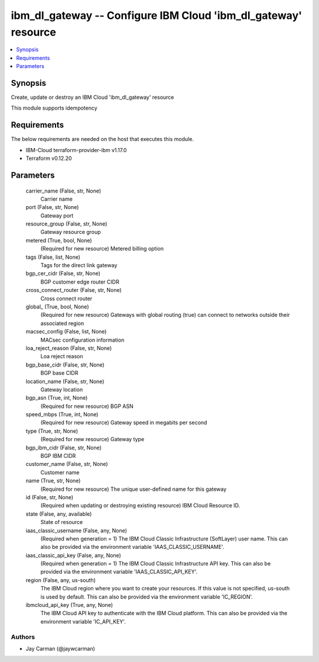 
ibm_dl_gateway -- Configure IBM Cloud 'ibm_dl_gateway' resource
===============================================================

.. contents::
   :local:
   :depth: 1


Synopsis
--------

Create, update or destroy an IBM Cloud 'ibm_dl_gateway' resource

This module supports idempotency



Requirements
------------
The below requirements are needed on the host that executes this module.

- IBM-Cloud terraform-provider-ibm v1.17.0
- Terraform v0.12.20



Parameters
----------

  carrier_name (False, str, None)
    Carrier name


  port (False, str, None)
    Gateway port


  resource_group (False, str, None)
    Gateway resource group


  metered (True, bool, None)
    (Required for new resource) Metered billing option


  tags (False, list, None)
    Tags for the direct link gateway


  bgp_cer_cidr (False, str, None)
    BGP customer edge router CIDR


  cross_connect_router (False, str, None)
    Cross connect router


  global_ (True, bool, None)
    (Required for new resource) Gateways with global routing (true) can connect to networks outside their associated region


  macsec_config (False, list, None)
    MACsec configuration information


  loa_reject_reason (False, str, None)
    Loa reject reason


  bgp_base_cidr (False, str, None)
    BGP base CIDR


  location_name (False, str, None)
    Gateway location


  bgp_asn (True, int, None)
    (Required for new resource) BGP ASN


  speed_mbps (True, int, None)
    (Required for new resource) Gateway speed in megabits per second


  type (True, str, None)
    (Required for new resource) Gateway type


  bgp_ibm_cidr (False, str, None)
    BGP IBM CIDR


  customer_name (False, str, None)
    Customer name


  name (True, str, None)
    (Required for new resource) The unique user-defined name for this gateway


  id (False, str, None)
    (Required when updating or destroying existing resource) IBM Cloud Resource ID.


  state (False, any, available)
    State of resource


  iaas_classic_username (False, any, None)
    (Required when generation = 1) The IBM Cloud Classic Infrastructure (SoftLayer) user name. This can also be provided via the environment variable 'IAAS_CLASSIC_USERNAME'.


  iaas_classic_api_key (False, any, None)
    (Required when generation = 1) The IBM Cloud Classic Infrastructure API key. This can also be provided via the environment variable 'IAAS_CLASSIC_API_KEY'.


  region (False, any, us-south)
    The IBM Cloud region where you want to create your resources. If this value is not specified, us-south is used by default. This can also be provided via the environment variable 'IC_REGION'.


  ibmcloud_api_key (True, any, None)
    The IBM Cloud API key to authenticate with the IBM Cloud platform. This can also be provided via the environment variable 'IC_API_KEY'.













Authors
~~~~~~~

- Jay Carman (@jaywcarman)

